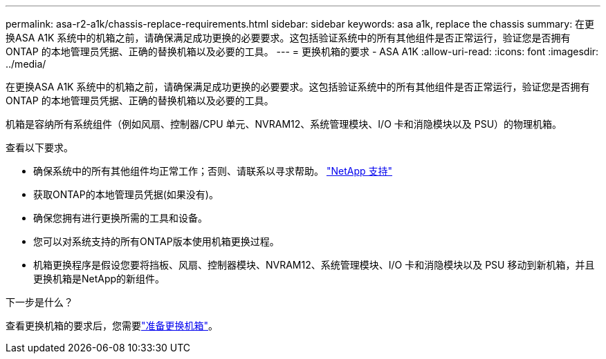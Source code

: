 ---
permalink: asa-r2-a1k/chassis-replace-requirements.html 
sidebar: sidebar 
keywords: asa a1k, replace the chassis 
summary: 在更换ASA A1K 系统中的机箱之前，请确保满足成功更换的必要要求。这包括验证系统中的所有其他组件是否正常运行，验证您是否拥有ONTAP 的本地管理员凭据、正确的替换机箱以及必要的工具。 
---
= 更换机箱的要求 - ASA A1K
:allow-uri-read: 
:icons: font
:imagesdir: ../media/


[role="lead"]
在更换ASA A1K 系统中的机箱之前，请确保满足成功更换的必要要求。这包括验证系统中的所有其他组件是否正常运行，验证您是否拥有ONTAP 的本地管理员凭据、正确的替换机箱以及必要的工具。

机箱是容纳所有系统组件（例如风扇、控制器/CPU 单元、NVRAM12、系统管理模块、I/O 卡和消隐模块以及 PSU）的物理机箱。

查看以下要求。

* 确保系统中的所有其他组件均正常工作；否则、请联系以寻求帮助。 http://mysupport.netapp.com/["NetApp 支持"^]
* 获取ONTAP的本地管理员凭据(如果没有)。
* 确保您拥有进行更换所需的工具和设备。
* 您可以对系统支持的所有ONTAP版本使用机箱更换过程。
* 机箱更换程序是假设您要将挡板、风扇、控制器模块、NVRAM12、系统管理模块、I/O 卡和消隐模块以及 PSU 移动到新机箱，并且更换机箱是NetApp的新组件。


.下一步是什么？
查看更换机箱的要求后，您需要link:chassis-replace-prepare.html["准备更换机箱"]。

